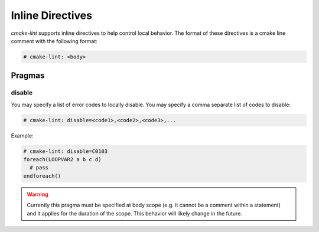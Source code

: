 =================
Inline Directives
=================

`cmake-lint` supports inline directives to help control local behavior. The
format of these directives is a cmake line comment with the following
format:

.. code::

  # cmake-lint: <body>

-------
Pragmas
-------

disable
=======

You may specify a list of error codes to locally disable. You may specify
a comma separate list of codes to disable:

.. code::

  # cmake-lint: disable=<code1>,<code2>,<code3>,...

Example:

.. code::

  # cmake-lint: disable=C0103
  foreach(LOOPVAR2 a b c d)
    # pass
  endforeach()

.. warning::

  Currently this pragma must be specified at body scope (e.g. it cannot be a
  comment within a statement) and it applies for the duration of the scope.
  This behavior will likely change in the future.
